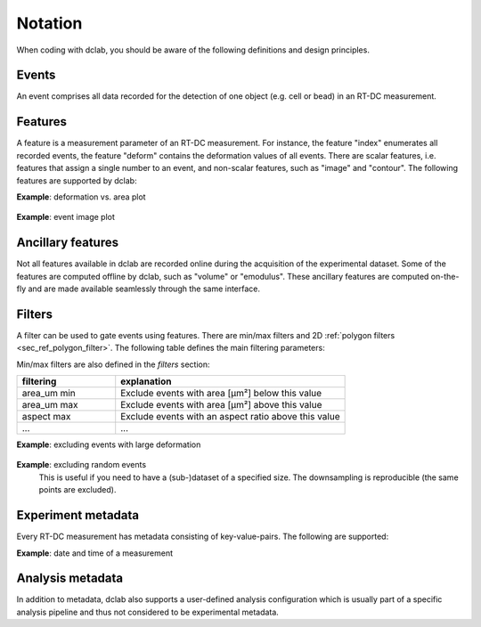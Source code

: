 ========
Notation
========
When coding with dclab, you should be aware of the following definitions
and design principles.

Events
------
An event comprises all data recorded for the detection of one object
(e.g. cell or bead) in an RT-DC measurement.


.. _sec_features:

Features
--------
A feature is a measurement parameter of an RT-DC measurement. For
instance, the feature "index" enumerates all recorded events, the
feature "deform" contains the deformation values of all events.
There are scalar features, i.e. features that assign a single number
to an event, and non-scalar features, such as "image" and "contour".
The following features are supported by dclab:

.. _sec_features_scalar:

.. dclab_features:: scalar

.. _sec_features_non_scalar:

.. dclab_features:: non-scalar

**Example**: deformation vs. area plot 

    .. plot::
        
        import matplotlib.pylab as plt
        import dclab
        ds = dclab.new_dataset("data/example.rtdc")
        ax = plt.subplot(111)
        ax.plot(ds["area_um"], ds["deform"], "o", alpha=.2)
        ax.set_xlabel(dclab.dfn.feature_name2label["area_um"])
        ax.set_ylabel(dclab.dfn.feature_name2label["deform"])
        plt.show()

**Example**: event image plot

    .. plot::
        
        import matplotlib.pylab as plt
        import dclab
        ds = dclab.new_dataset("data/example_video.rtdc")
        ax1 = plt.subplot(211, title="image")
        ax2 = plt.subplot(212, title="mask")
        ax1.imshow(ds["image"][6], cmap="gray")
        ax2.imshow(ds["mask"][6])

.. _sec_features_ancillary:

Ancillary features
------------------
Not all features available in dclab are recorded online during the
acquisition of the experimental dataset. Some of the features are
computed offline by dclab, such as "volume" or "emodulus". These
ancillary features are computed on-the-fly and are made available
seamlessly through the same interface.


Filters
-------
A filter can be used to gate events using features. There are
min/max filters and 2D :ref:`polygon filters <sec_ref_polygon_filter>`.
The following table defines the main filtering parameters:

.. dclab_config:: filtering

Min/max filters are also defined in the *filters* section:

.. csv-table::
    :header: filtering, explanation
    :widths: 30, 70

    area_um min,  Exclude events with area [µm²] below this value
    area_um max, Exclude events with area [µm²] above this value
    aspect max, Exclude events with an aspect ratio above this value
    ..., ...

**Example**: excluding events with large deformation 

    .. plot::
        
        import matplotlib.pylab as plt
        import dclab
        ds = dclab.new_dataset("data/example.rtdc")

        ds.config["filtering"]["deform max"] = .1
        ds.apply_filter()
        dif = ds.filter.all

        f, axes = plt.subplots(1, 2, sharex=True, sharey=True)
        axes[0].plot(ds["area_um"], ds["bright_avg"], "o", alpha=.2)
        axes[0].set_title("unfiltered")
        axes[1].plot(ds["area_um"][dif], ds["bright_avg"][dif], "o", alpha=.2)
        axes[1].set_title("Deformation <= 0.1")

        for ax in axes:
            ax.set_xlabel(dclab.dfn.feature_name2label["area_um"])
            ax.set_ylabel(dclab.dfn.feature_name2label["bright_avg"])

        plt.tight_layout()
        plt.show()


**Example**: excluding random events
    This is useful if you need to have a (sub-)dataset of a specified
    size. The downsampling is reproducible (the same points are excluded).

    .. plot::
        
        import matplotlib.pylab as plt
        import dclab
        ds = dclab.new_dataset("data/example.rtdc")
        ds.config["filtering"]["limit events"] = 4000
        ds.apply_filter()
        fid = ds.filter.all
        
        ax = plt.subplot(111)
        ax.plot(ds["area_um"][fid], ds["deform"][fid], "o", alpha=.2)
        ax.set_xlabel(dclab.dfn.feature_name2label["area_um"])
        ax.set_ylabel(dclab.dfn.feature_name2label["deform"])
        plt.show()

.. _sec_experiment_meta:

Experiment metadata
-------------------
Every RT-DC measurement has metadata consisting of key-value-pairs.
The following are supported:

.. dclab_config:: metadata

**Example**: date and time of a measurement

    .. ipython::
    
        In [1]: import dclab

        In [2]: ds = dclab.new_dataset("data/example.rtdc")

        In [3]: ds.config["experiment"]["date"], ds.config["experiment"]["time"]

.. _sec_analysis_meta:

Analysis metadata
-----------------
In addition to metadata, dclab also supports a user-defined analysis
configuration which is usually part of a specific analysis pipeline
and thus not considered to be experimental metadata.

.. dclab_config:: calculation
